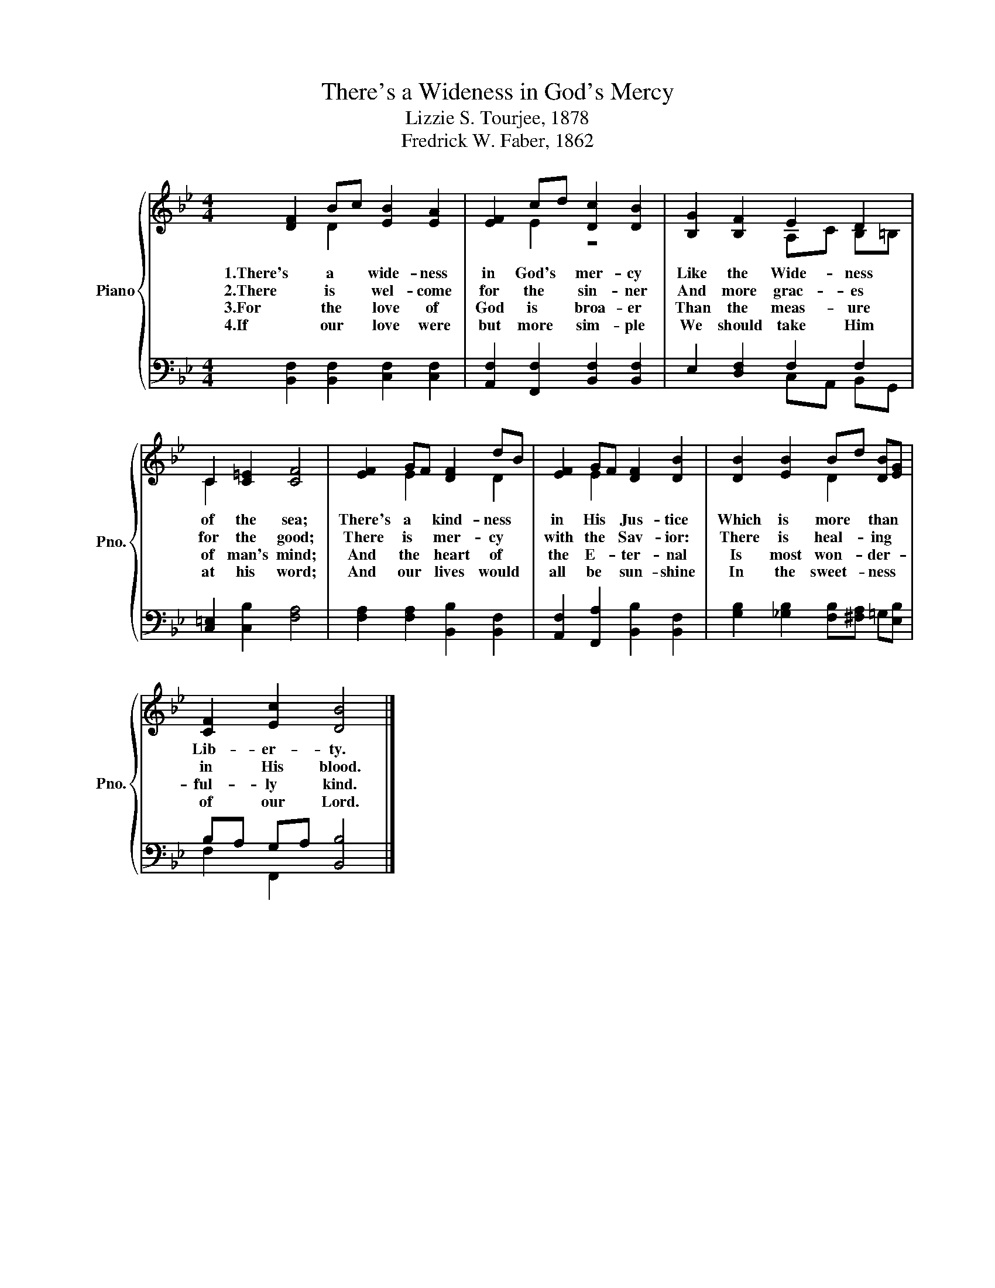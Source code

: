 X:1
T:There's a Wideness in God's Mercy
T:Lizzie S. Tourjee, 1878
T:Fredrick W. Faber, 1862
%%score { ( 1 2 ) | ( 3 4 ) }
L:1/4
M:4/4
I:linebreak $
K:Bb
V:1 treble nm="Piano" snm="Pno."
V:2 treble 
V:3 bass 
V:4 bass 
L:1/8
V:1
 [DF] B/c/ [EB] [EA] | [EF] c/d/ [Dc] [DB] | [B,G] [B,F] E D |$ C [C=E] [CF]2 | %4
w: 1.There's a * wide- ness|in God's * mer- cy|Like the Wide- ness|of the sea;|
w: 2.There~~ is * wel- come|for the * sin- ner|And more grac- es|for the good;|
w: 3.For~~~~~~ the * love of|God is * broa- er|Than the meas- ure|of man's mind;|
w: 4.If~~ our * love were|but more * sim- ple|We should take Him|at his word;|
 [EF] G/F/ [DF] d/B/ | [EF] G/F/ [DF] [DB] | [DB] [EB] B/d/ [DB]/[EG]/ |$ [CF] [Ec] [DB]2 |] %8
w: There's a * kind- ness *|in His * Jus- tice|Which is more * than *|Lib- er- ty.|
w: There is * mer- cy *|with the * Sav- ior:|There is heal- * ing *|in His blood.|
w: And the * heart of *|the E- * ter- nal|Is most won- * der- *|ful- ly kind.|
w: And our * lives would *|all be * sun- shine|In the sweet- * ness *|of our Lord.|
V:2
 x D x2 | x E z2 | x2 A,/C/ B,/=B,/ |$ C x3 | x E x D | x E x2 | x2 D x |$ x4 |] %8
V:3
 [B,,F,] [B,,F,] [C,F,] [C,F,] | [A,,F,] [F,,F,] [B,,F,] [B,,F,] | E, [D,F,] F, F, |$ %3
 [C,=E,] [C,B,] [F,A,]2 | [F,A,] [F,A,] [B,,B,] [B,,F,] | [A,,F,] [F,,A,] [B,,B,] [B,,F,] | %6
 [G,B,] [_G,B,] [F,B,]/[^F,A,]/ =G,/[E,B,]/ |$ B,/A,/ G,/A,/ [B,,B,]2 |] %8
V:4
 x8 | x8 | x4 C,A,, B,,G,, |$ x8 | x8 | x8 | x8 |$ F,2 F,,2 x4 |] %8
